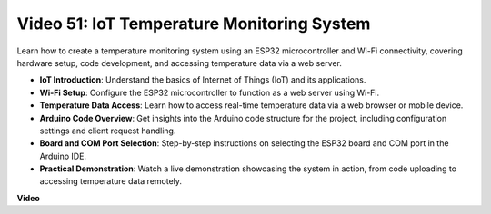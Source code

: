 Video 51: IoT Temperature Monitoring System
=====================================================================================


Learn how to create a temperature monitoring system using an ESP32 microcontroller and Wi-Fi connectivity, covering hardware setup, code development, and accessing temperature data via a web server.


* **IoT Introduction**: Understand the basics of Internet of Things (IoT) and its applications.
* **Wi-Fi Setup**: Configure the ESP32 microcontroller to function as a web server using Wi-Fi.
* **Temperature Data Access**: Learn how to access real-time temperature data via a web browser or mobile device.
* **Arduino Code Overview**: Get insights into the Arduino code structure for the project, including configuration settings and client request handling.
* **Board and COM Port Selection**: Step-by-step instructions on selecting the ESP32 board and COM port in the Arduino IDE.
* **Practical Demonstration**: Watch a live demonstration showcasing the system in action, from code uploading to accessing temperature data remotely.


**Video**

.. raw:: html

    <iframe width="700" height="500" src="https://www.youtube.com/embed/drrW1EHqKuM?si=Hpnr5q0bs9zhjTDY" title="YouTube video player" frameborder="0" allow="accelerometer; autoplay; clipboard-write; encrypted-media; gyroscope; picture-in-picture; web-share" allowfullscreen></iframe>